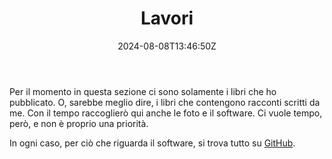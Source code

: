#+TITLE: Lavori
#+DATE: 2024-08-08T13:46:50Z
#+WEIGHT: 3

#+ATTR_HTML: :alt In montagna, con i piedi sulla sedia e il computer sulle gambe
#+ATTR_HTML: :sizes (max-width: 329px) 200px, ((min-width: 330px) and (max-width: 430px)) 300px, ((min-width: 430px) and (max-width: 530px)) 400px, ((min-width: 530px) and (max-width: 630px)) 500px, ((min-width: 630px) and (max-width: 730px)) 600px, ((min-width: 730px) and (max-width: 767px)) 700px, (max-width: 768px) 768px
#+ATTR_HTML: :srcset /img/post/lavori@200w.png 200w, /img/post/lavori@300w.png 300w, /img/post/lavori@400w.png 400w, /img/post/lavori@500w.png 500w, /img/post/lavori@600w.png 600w, /img/post/lavori@700w.png 700w, /img/post/lavori.png 768w
[[/img/post/lavori.png]]

Per il momento in questa sezione ci sono solamente i libri che ho pubblicato. O, sarebbe meglio dire, i libri che contengono racconti scritti da me.  Con il tempo raccoglierò qui anche le foto e il software.  Ci vuole tempo, però, e non è proprio una priorità.

In ogni caso, per ciò che riguarda il software, si trova tutto su [[https://github.com/jacopodonati][GitHub]].